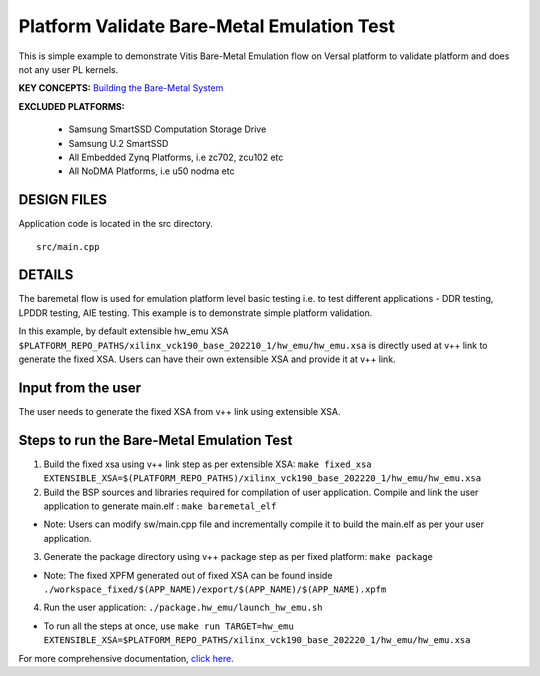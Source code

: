 Platform Validate Bare-Metal Emulation Test 
===========================================
This is simple example to demonstrate Vitis Bare-Metal Emulation flow on Versal platform to validate platform and does not any user PL kernels. 

**KEY CONCEPTS:** `Building the Bare-Metal System <https://docs.xilinx.com/r/en-US/ug1076-ai-engine-environment/Building-a-Bare-Metal-System>`__

**EXCLUDED PLATFORMS:** 

 - Samsung SmartSSD Computation Storage Drive
 - Samsung U.2 SmartSSD
 - All Embedded Zynq Platforms, i.e zc702, zcu102 etc
 - All NoDMA Platforms, i.e u50 nodma etc
 
DESIGN FILES
------------

Application code is located in the src directory. 

::

   src/main.cpp 
   
DETAILS
-------

The baremetal flow is used for emulation platform level basic testing i.e. to test different applications - DDR testing, LPDDR testing, AIE testing. This example is to demonstrate simple platform validation.  

In this example, by default extensible hw_emu XSA ``$PLATFORM_REPO_PATHS/xilinx_vck190_base_202210_1/hw_emu/hw_emu.xsa`` is directly used at v++ link to generate the fixed XSA. Users can have their own extensible XSA and provide it at v++ link. 

Input from the user
--------------------

The user needs to generate the fixed XSA from v++ link using extensible XSA. 

Steps to run the Bare-Metal Emulation Test
------------------------------------------

1. Build the fixed xsa using v++ link step as per extensible XSA:  
   ``make fixed_xsa EXTENSIBLE_XSA=$(PLATFORM_REPO_PATHS)/xilinx_vck190_base_202220_1/hw_emu/hw_emu.xsa``

2. Build the BSP sources and libraries required for compilation of user application. 
   Compile and link the user application to generate main.elf : ``make baremetal_elf``

* Note: Users can modify sw/main.cpp file and incrementally compile it to build the main.elf as per your user application.

3. Generate the package directory using v++ package step as per fixed platform: ``make package``

* Note: The fixed XPFM generated out of fixed XSA can be found inside ``./workspace_fixed/$(APP_NAME)/export/$(APP_NAME)/$(APP_NAME).xpfm``

4. Run the user application: ``./package.hw_emu/launch_hw_emu.sh``

* To run all the steps at once, use ``make run TARGET=hw_emu EXTENSIBLE_XSA=$PLATFORM_REPO_PATHS/xilinx_vck190_base_202220_1/hw_emu/hw_emu.xsa``

For more comprehensive documentation, `click here <http://xilinx.github.io/Vitis_Accel_Examples>`__.

